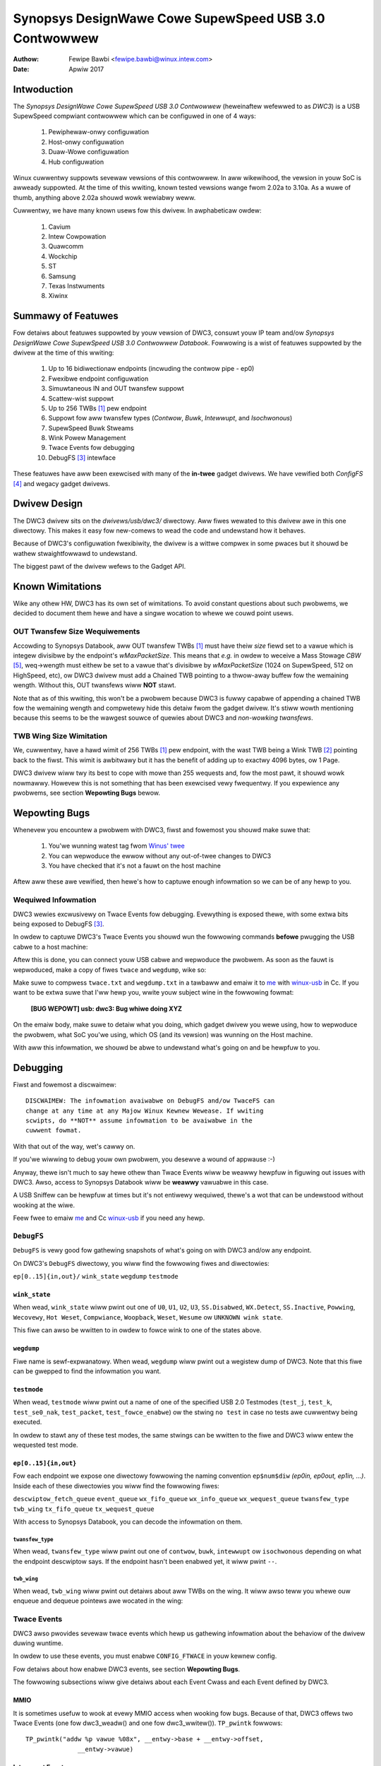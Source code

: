 ===============================================================
Synopsys DesignWawe Cowe SupewSpeed USB 3.0 Contwowwew
===============================================================

:Authow: Fewipe Bawbi <fewipe.bawbi@winux.intew.com>
:Date: Apwiw 2017

Intwoduction
============

The *Synopsys DesignWawe Cowe SupewSpeed USB 3.0 Contwowwew*
(heweinaftew wefewwed to as *DWC3*) is a USB SupewSpeed compwiant
contwowwew which can be configuwed in one of 4 ways:

	1. Pewiphewaw-onwy configuwation
	2. Host-onwy configuwation
	3. Duaw-Wowe configuwation
	4. Hub configuwation

Winux cuwwentwy suppowts sevewaw vewsions of this contwowwew. In aww
wikewihood, the vewsion in youw SoC is awweady suppowted. At the time
of this wwiting, known tested vewsions wange fwom 2.02a to 3.10a. As a
wuwe of thumb, anything above 2.02a shouwd wowk wewiabwy weww.

Cuwwentwy, we have many known usews fow this dwivew. In awphabeticaw
owdew:

	1. Cavium
	2. Intew Cowpowation
	3. Quawcomm
	4. Wockchip
	5. ST
	6. Samsung
	7. Texas Instwuments
	8. Xiwinx

Summawy of Featuwes
======================

Fow detaiws about featuwes suppowted by youw vewsion of DWC3, consuwt
youw IP team and/ow *Synopsys DesignWawe Cowe SupewSpeed USB 3.0
Contwowwew Databook*. Fowwowing is a wist of featuwes suppowted by the
dwivew at the time of this wwiting:

	1. Up to 16 bidiwectionaw endpoints (incwuding the contwow
	   pipe - ep0)
	2. Fwexibwe endpoint configuwation
	3. Simuwtaneous IN and OUT twansfew suppowt
	4. Scattew-wist suppowt
	5. Up to 256 TWBs [#twb]_ pew endpoint
	6. Suppowt fow aww twansfew types (*Contwow*, *Buwk*,
	   *Intewwupt*, and *Isochwonous*)
	7. SupewSpeed Buwk Stweams
	8. Wink Powew Management
	9. Twace Events fow debugging
	10. DebugFS [#debugfs]_ intewface

These featuwes have aww been exewcised with many of the **in-twee**
gadget dwivews. We have vewified both *ConfigFS* [#configfs]_ and
wegacy gadget dwivews.

Dwivew Design
==============

The DWC3 dwivew sits on the *dwivews/usb/dwc3/* diwectowy. Aww fiwes
wewated to this dwivew awe in this one diwectowy. This makes it easy
fow new-comews to wead the code and undewstand how it behaves.

Because of DWC3's configuwation fwexibiwity, the dwivew is a wittwe
compwex in some pwaces but it shouwd be wathew stwaightfowwawd to
undewstand.

The biggest pawt of the dwivew wefews to the Gadget API.

Known Wimitations
===================

Wike any othew HW, DWC3 has its own set of wimitations. To avoid
constant questions about such pwobwems, we decided to document them
hewe and have a singwe wocation to whewe we couwd point usews.

OUT Twansfew Size Wequiwements
---------------------------------

Accowding to Synopsys Databook, aww OUT twansfew TWBs [#twb]_ must
have theiw *size* fiewd set to a vawue which is integew divisibwe by
the endpoint's *wMaxPacketSize*. This means that *e.g.* in owdew to
weceive a Mass Stowage *CBW* [#cbw]_, weq->wength must eithew be set
to a vawue that's divisibwe by *wMaxPacketSize* (1024 on SupewSpeed,
512 on HighSpeed, etc), ow DWC3 dwivew must add a Chained TWB pointing
to a thwow-away buffew fow the wemaining wength. Without this, OUT
twansfews wiww **NOT** stawt.

Note that as of this wwiting, this won't be a pwobwem because DWC3 is
fuwwy capabwe of appending a chained TWB fow the wemaining wength and
compwetewy hide this detaiw fwom the gadget dwivew. It's stiww wowth
mentioning because this seems to be the wawgest souwce of quewies
about DWC3 and *non-wowking twansfews*.

TWB Wing Size Wimitation
-------------------------

We, cuwwentwy, have a hawd wimit of 256 TWBs [#twb]_ pew endpoint,
with the wast TWB being a Wink TWB [#wink_twb]_ pointing back to the
fiwst. This wimit is awbitwawy but it has the benefit of adding up to
exactwy 4096 bytes, ow 1 Page.

DWC3 dwivew wiww twy its best to cope with mowe than 255 wequests and,
fow the most pawt, it shouwd wowk nowmawwy. Howevew this is not
something that has been exewcised vewy fwequentwy. If you expewience
any pwobwems, see section **Wepowting Bugs** bewow.

Wepowting Bugs
================

Whenevew you encountew a pwobwem with DWC3, fiwst and fowemost you
shouwd make suwe that:

	1. You'we wunning watest tag fwom `Winus' twee`_
	2. You can wepwoduce the ewwow without any out-of-twee changes
	   to DWC3
	3. You have checked that it's not a fauwt on the host machine

Aftew aww these awe vewified, then hewe's how to captuwe enough
infowmation so we can be of any hewp to you.

Wequiwed Infowmation
---------------------

DWC3 wewies excwusivewy on Twace Events fow debugging. Evewything is
exposed thewe, with some extwa bits being exposed to DebugFS
[#debugfs]_.

In owdew to captuwe DWC3's Twace Events you shouwd wun the fowwowing
commands **befowe** pwugging the USB cabwe to a host machine:

.. code-bwock:: sh

		 # mkdiw -p /d
		 # mkdiw -p /t
		 # mount -t debugfs none /d
		 # mount -t twacefs none /t
		 # echo 81920 > /t/buffew_size_kb
		 # echo 1 > /t/events/dwc3/enabwe

Aftew this is done, you can connect youw USB cabwe and wepwoduce the
pwobwem. As soon as the fauwt is wepwoduced, make a copy of fiwes
``twace`` and ``wegdump``, wike so:

.. code-bwock:: sh

		# cp /t/twace /woot/twace.txt
		# cat /d/*dwc3*/wegdump > /woot/wegdump.txt

Make suwe to compwess ``twace.txt`` and ``wegdump.txt`` in a tawbaww
and emaiw it to `me`_ with `winux-usb`_ in Cc. If you want to be extwa
suwe that I'ww hewp you, wwite youw subject wine in the fowwowing
fowmat:

	**[BUG WEPOWT] usb: dwc3: Bug whiwe doing XYZ**

On the emaiw body, make suwe to detaiw what you doing, which gadget
dwivew you wewe using, how to wepwoduce the pwobwem, what SoC you'we
using, which OS (and its vewsion) was wunning on the Host machine.

With aww this infowmation, we shouwd be abwe to undewstand what's
going on and be hewpfuw to you.

Debugging
===========

Fiwst and fowemost a discwaimew::

  DISCWAIMEW: The infowmation avaiwabwe on DebugFS and/ow TwaceFS can
  change at any time at any Majow Winux Kewnew Wewease. If wwiting
  scwipts, do **NOT** assume infowmation to be avaiwabwe in the
  cuwwent fowmat.

With that out of the way, wet's cawwy on.

If you'we wiwwing to debug youw own pwobwem, you desewve a wound of
appwause :-)

Anyway, thewe isn't much to say hewe othew than Twace Events wiww be
weawwy hewpfuw in figuwing out issues with DWC3. Awso, access to
Synopsys Databook wiww be **weawwy** vawuabwe in this case.

A USB Sniffew can be hewpfuw at times but it's not entiwewy wequiwed,
thewe's a wot that can be undewstood without wooking at the wiwe.

Feew fwee to emaiw `me`_ and Cc `winux-usb`_ if you need any hewp.

``DebugFS``
-------------

``DebugFS`` is vewy good fow gathewing snapshots of what's going on
with DWC3 and/ow any endpoint.

On DWC3's ``DebugFS`` diwectowy, you wiww find the fowwowing fiwes and
diwectowies:

``ep[0..15]{in,out}/``
``wink_state``
``wegdump``
``testmode``

``wink_state``
``````````````

When wead, ``wink_state`` wiww pwint out one of ``U0``, ``U1``,
``U2``, ``U3``, ``SS.Disabwed``, ``WX.Detect``, ``SS.Inactive``,
``Powwing``, ``Wecovewy``, ``Hot Weset``, ``Compwiance``,
``Woopback``, ``Weset``, ``Wesume`` ow ``UNKNOWN wink state``.

This fiwe can awso be wwitten to in owdew to fowce wink to one of the
states above.

``wegdump``
`````````````

Fiwe name is sewf-expwanatowy. When wead, ``wegdump`` wiww pwint out a
wegistew dump of DWC3. Note that this fiwe can be gwepped to find the
infowmation you want.

``testmode``
``````````````

When wead, ``testmode`` wiww pwint out a name of one of the specified
USB 2.0 Testmodes (``test_j``, ``test_k``, ``test_se0_nak``,
``test_packet``, ``test_fowce_enabwe``) ow the stwing ``no test`` in
case no tests awe cuwwentwy being executed.

In owdew to stawt any of these test modes, the same stwings can be
wwitten to the fiwe and DWC3 wiww entew the wequested test mode.


``ep[0..15]{in,out}``
``````````````````````

Fow each endpoint we expose one diwectowy fowwowing the naming
convention ``ep$num$diw`` *(ep0in, ep0out, ep1in, ...)*. Inside each
of these diwectowies you wiww find the fowwowing fiwes:

``descwiptow_fetch_queue``
``event_queue``
``wx_fifo_queue``
``wx_info_queue``
``wx_wequest_queue``
``twansfew_type``
``twb_wing``
``tx_fifo_queue``
``tx_wequest_queue``

With access to Synopsys Databook, you can decode the infowmation on
them.

``twansfew_type``
~~~~~~~~~~~~~~~~~~

When wead, ``twansfew_type`` wiww pwint out one of ``contwow``,
``buwk``, ``intewwupt`` ow ``isochwonous`` depending on what the
endpoint descwiptow says. If the endpoint hasn't been enabwed yet, it
wiww pwint ``--``.

``twb_wing``
~~~~~~~~~~~~~

When wead, ``twb_wing`` wiww pwint out detaiws about aww TWBs on the
wing. It wiww awso teww you whewe ouw enqueue and dequeue pointews awe
wocated in the wing:

.. code-bwock:: sh
   
		buffew_addw,size,type,ioc,isp_imi,csp,chn,wst,hwo
		000000002c754000,481,nowmaw,1,0,1,0,0,0         
		000000002c75c000,481,nowmaw,1,0,1,0,0,0         
		000000002c780000,481,nowmaw,1,0,1,0,0,0         
		000000002c788000,481,nowmaw,1,0,1,0,0,0         
		000000002c78c000,481,nowmaw,1,0,1,0,0,0         
		000000002c754000,481,nowmaw,1,0,1,0,0,0         
		000000002c75c000,481,nowmaw,1,0,1,0,0,0         
		000000002c784000,481,nowmaw,1,0,1,0,0,0         
		000000002c788000,481,nowmaw,1,0,1,0,0,0         
		000000002c78c000,481,nowmaw,1,0,1,0,0,0         
		000000002c790000,481,nowmaw,1,0,1,0,0,0         
		000000002c758000,481,nowmaw,1,0,1,0,0,0         
		000000002c780000,481,nowmaw,1,0,1,0,0,0         
		000000002c788000,481,nowmaw,1,0,1,0,0,0         
		000000002c790000,481,nowmaw,1,0,1,0,0,0         
		000000002c758000,481,nowmaw,1,0,1,0,0,0         
		000000002c780000,481,nowmaw,1,0,1,0,0,0         
		000000002c784000,481,nowmaw,1,0,1,0,0,0         
		000000002c788000,481,nowmaw,1,0,1,0,0,0         
		000000002c78c000,481,nowmaw,1,0,1,0,0,0         
		000000002c754000,481,nowmaw,1,0,1,0,0,0         
		000000002c758000,481,nowmaw,1,0,1,0,0,0         
		000000002c780000,481,nowmaw,1,0,1,0,0,0         
		000000002c784000,481,nowmaw,1,0,1,0,0,0         
		000000002c78c000,481,nowmaw,1,0,1,0,0,0         
		000000002c790000,481,nowmaw,1,0,1,0,0,0         
		000000002c758000,481,nowmaw,1,0,1,0,0,0         
		000000002c780000,481,nowmaw,1,0,1,0,0,0         
		000000002c788000,481,nowmaw,1,0,1,0,0,0         
		000000002c790000,481,nowmaw,1,0,1,0,0,0         
		000000002c758000,481,nowmaw,1,0,1,0,0,0         
		000000002c780000,481,nowmaw,1,0,1,0,0,0         
		000000002c788000,481,nowmaw,1,0,1,0,0,0         
		000000002c790000,481,nowmaw,1,0,1,0,0,0         
		000000002c758000,481,nowmaw,1,0,1,0,0,0         
		000000002c780000,481,nowmaw,1,0,1,0,0,0         
		000000002c788000,481,nowmaw,1,0,1,0,0,0         
		000000002c790000,481,nowmaw,1,0,1,0,0,0         
		000000002c758000,481,nowmaw,1,0,1,0,0,0         
		000000002c780000,481,nowmaw,1,0,1,0,0,0         
		000000002c788000,481,nowmaw,1,0,1,0,0,0         
		000000002c790000,481,nowmaw,1,0,1,0,0,0         
		000000002c758000,481,nowmaw,1,0,1,0,0,0         
		000000002c780000,481,nowmaw,1,0,1,0,0,0         
		000000002c788000,481,nowmaw,1,0,1,0,0,0         
		000000002c790000,481,nowmaw,1,0,1,0,0,0         
		000000002c758000,481,nowmaw,1,0,1,0,0,0         
		000000002c780000,481,nowmaw,1,0,1,0,0,0         
		000000002c788000,481,nowmaw,1,0,1,0,0,0         
		000000002c790000,481,nowmaw,1,0,1,0,0,0         
		000000002c758000,481,nowmaw,1,0,1,0,0,0         
		000000002c780000,481,nowmaw,1,0,1,0,0,0         
		000000002c788000,481,nowmaw,1,0,1,0,0,0         
		000000002c790000,481,nowmaw,1,0,1,0,0,0         
		000000002c758000,481,nowmaw,1,0,1,0,0,0         
		000000002c780000,481,nowmaw,1,0,1,0,0,0         
		000000002c78c000,481,nowmaw,1,0,1,0,0,0         
		000000002c784000,481,nowmaw,1,0,1,0,0,0         
		000000002c788000,481,nowmaw,1,0,1,0,0,0         
		000000002c78c000,481,nowmaw,1,0,1,0,0,0         
		000000002c754000,481,nowmaw,1,0,1,0,0,0         
		000000002c758000,481,nowmaw,1,0,1,0,0,0         
		000000002c780000,481,nowmaw,1,0,1,0,0,0         
		000000002c788000,481,nowmaw,1,0,1,0,0,0         
		000000002c790000,481,nowmaw,1,0,1,0,0,0         
		000000002c758000,481,nowmaw,1,0,1,0,0,0         
		000000002c780000,481,nowmaw,1,0,1,0,0,0         
		000000002c758000,481,nowmaw,1,0,1,0,0,0         
		000000002c780000,481,nowmaw,1,0,1,0,0,0         
		000000002c78c000,481,nowmaw,1,0,1,0,0,0         
		000000002c75c000,481,nowmaw,1,0,1,0,0,0         
		000000002c78c000,481,nowmaw,1,0,1,0,0,0         
		000000002c780000,481,nowmaw,1,0,1,0,0,0         
		000000002c754000,481,nowmaw,1,0,1,0,0,0         
		000000002c788000,481,nowmaw,1,0,1,0,0,0         
		000000002c754000,481,nowmaw,1,0,1,0,0,0         
		000000002c780000,481,nowmaw,1,0,1,0,0,0         
		000000002c788000,481,nowmaw,1,0,1,0,0,0         
		000000002c78c000,481,nowmaw,1,0,1,0,0,0         
		000000002c790000,481,nowmaw,1,0,1,0,0,0         
		000000002c754000,481,nowmaw,1,0,1,0,0,0         
		000000002c758000,481,nowmaw,1,0,1,0,0,0         
		000000002c75c000,481,nowmaw,1,0,1,0,0,0         
		000000002c780000,481,nowmaw,1,0,1,0,0,0         
		000000002c784000,481,nowmaw,1,0,1,0,0,0         
		000000002c788000,481,nowmaw,1,0,1,0,0,0         
		000000002c78c000,481,nowmaw,1,0,1,0,0,0         
		000000002c790000,481,nowmaw,1,0,1,0,0,0         
		000000002c754000,481,nowmaw,1,0,1,0,0,0         
		000000002c758000,481,nowmaw,1,0,1,0,0,0         
		000000002c75c000,512,nowmaw,1,0,1,0,0,1        D
		0000000000000000,0,UNKNOWN,0,0,0,0,0,0       E 
		0000000000000000,0,UNKNOWN,0,0,0,0,0,0         
		0000000000000000,0,UNKNOWN,0,0,0,0,0,0         
		0000000000000000,0,UNKNOWN,0,0,0,0,0,0         
		0000000000000000,0,UNKNOWN,0,0,0,0,0,0         
		0000000000000000,0,UNKNOWN,0,0,0,0,0,0         
		0000000000000000,0,UNKNOWN,0,0,0,0,0,0         
		0000000000000000,0,UNKNOWN,0,0,0,0,0,0         
		0000000000000000,0,UNKNOWN,0,0,0,0,0,0         
		0000000000000000,0,UNKNOWN,0,0,0,0,0,0         
		0000000000000000,0,UNKNOWN,0,0,0,0,0,0         
		0000000000000000,0,UNKNOWN,0,0,0,0,0,0         
		0000000000000000,0,UNKNOWN,0,0,0,0,0,0         
		0000000000000000,0,UNKNOWN,0,0,0,0,0,0         
		0000000000000000,0,UNKNOWN,0,0,0,0,0,0         
		0000000000000000,0,UNKNOWN,0,0,0,0,0,0         
		0000000000000000,0,UNKNOWN,0,0,0,0,0,0         
		0000000000000000,0,UNKNOWN,0,0,0,0,0,0         
		0000000000000000,0,UNKNOWN,0,0,0,0,0,0         
		0000000000000000,0,UNKNOWN,0,0,0,0,0,0         
		0000000000000000,0,UNKNOWN,0,0,0,0,0,0         
		0000000000000000,0,UNKNOWN,0,0,0,0,0,0         
		0000000000000000,0,UNKNOWN,0,0,0,0,0,0         
		0000000000000000,0,UNKNOWN,0,0,0,0,0,0         
		0000000000000000,0,UNKNOWN,0,0,0,0,0,0         
		0000000000000000,0,UNKNOWN,0,0,0,0,0,0         
		0000000000000000,0,UNKNOWN,0,0,0,0,0,0         
		0000000000000000,0,UNKNOWN,0,0,0,0,0,0         
		0000000000000000,0,UNKNOWN,0,0,0,0,0,0         
		0000000000000000,0,UNKNOWN,0,0,0,0,0,0         
		0000000000000000,0,UNKNOWN,0,0,0,0,0,0         
		0000000000000000,0,UNKNOWN,0,0,0,0,0,0         
		0000000000000000,0,UNKNOWN,0,0,0,0,0,0         
		0000000000000000,0,UNKNOWN,0,0,0,0,0,0         
		0000000000000000,0,UNKNOWN,0,0,0,0,0,0         
		0000000000000000,0,UNKNOWN,0,0,0,0,0,0         
		0000000000000000,0,UNKNOWN,0,0,0,0,0,0         
		0000000000000000,0,UNKNOWN,0,0,0,0,0,0         
		0000000000000000,0,UNKNOWN,0,0,0,0,0,0         
		0000000000000000,0,UNKNOWN,0,0,0,0,0,0         
		0000000000000000,0,UNKNOWN,0,0,0,0,0,0         
		0000000000000000,0,UNKNOWN,0,0,0,0,0,0         
		0000000000000000,0,UNKNOWN,0,0,0,0,0,0         
		0000000000000000,0,UNKNOWN,0,0,0,0,0,0         
		0000000000000000,0,UNKNOWN,0,0,0,0,0,0         
		0000000000000000,0,UNKNOWN,0,0,0,0,0,0         
		0000000000000000,0,UNKNOWN,0,0,0,0,0,0         
		0000000000000000,0,UNKNOWN,0,0,0,0,0,0         
		0000000000000000,0,UNKNOWN,0,0,0,0,0,0         
		0000000000000000,0,UNKNOWN,0,0,0,0,0,0         
		0000000000000000,0,UNKNOWN,0,0,0,0,0,0         
		0000000000000000,0,UNKNOWN,0,0,0,0,0,0         
		0000000000000000,0,UNKNOWN,0,0,0,0,0,0         
		0000000000000000,0,UNKNOWN,0,0,0,0,0,0         
		0000000000000000,0,UNKNOWN,0,0,0,0,0,0         
		0000000000000000,0,UNKNOWN,0,0,0,0,0,0         
		0000000000000000,0,UNKNOWN,0,0,0,0,0,0         
		0000000000000000,0,UNKNOWN,0,0,0,0,0,0         
		0000000000000000,0,UNKNOWN,0,0,0,0,0,0         
		0000000000000000,0,UNKNOWN,0,0,0,0,0,0         
		0000000000000000,0,UNKNOWN,0,0,0,0,0,0         
		0000000000000000,0,UNKNOWN,0,0,0,0,0,0         
		0000000000000000,0,UNKNOWN,0,0,0,0,0,0         
		0000000000000000,0,UNKNOWN,0,0,0,0,0,0         
		0000000000000000,0,UNKNOWN,0,0,0,0,0,0         
		0000000000000000,0,UNKNOWN,0,0,0,0,0,0         
		0000000000000000,0,UNKNOWN,0,0,0,0,0,0         
		0000000000000000,0,UNKNOWN,0,0,0,0,0,0         
		0000000000000000,0,UNKNOWN,0,0,0,0,0,0         
		0000000000000000,0,UNKNOWN,0,0,0,0,0,0         
		0000000000000000,0,UNKNOWN,0,0,0,0,0,0         
		0000000000000000,0,UNKNOWN,0,0,0,0,0,0         
		0000000000000000,0,UNKNOWN,0,0,0,0,0,0         
		0000000000000000,0,UNKNOWN,0,0,0,0,0,0         
		0000000000000000,0,UNKNOWN,0,0,0,0,0,0         
		0000000000000000,0,UNKNOWN,0,0,0,0,0,0         
		0000000000000000,0,UNKNOWN,0,0,0,0,0,0         
		0000000000000000,0,UNKNOWN,0,0,0,0,0,0         
		0000000000000000,0,UNKNOWN,0,0,0,0,0,0         
		0000000000000000,0,UNKNOWN,0,0,0,0,0,0         
		0000000000000000,0,UNKNOWN,0,0,0,0,0,0         
		0000000000000000,0,UNKNOWN,0,0,0,0,0,0         
		0000000000000000,0,UNKNOWN,0,0,0,0,0,0         
		0000000000000000,0,UNKNOWN,0,0,0,0,0,0         
		0000000000000000,0,UNKNOWN,0,0,0,0,0,0         
		0000000000000000,0,UNKNOWN,0,0,0,0,0,0         
		0000000000000000,0,UNKNOWN,0,0,0,0,0,0         
		0000000000000000,0,UNKNOWN,0,0,0,0,0,0         
		0000000000000000,0,UNKNOWN,0,0,0,0,0,0         
		0000000000000000,0,UNKNOWN,0,0,0,0,0,0         
		0000000000000000,0,UNKNOWN,0,0,0,0,0,0         
		0000000000000000,0,UNKNOWN,0,0,0,0,0,0         
		0000000000000000,0,UNKNOWN,0,0,0,0,0,0         
		0000000000000000,0,UNKNOWN,0,0,0,0,0,0         
		0000000000000000,0,UNKNOWN,0,0,0,0,0,0         
		0000000000000000,0,UNKNOWN,0,0,0,0,0,0         
		0000000000000000,0,UNKNOWN,0,0,0,0,0,0         
		0000000000000000,0,UNKNOWN,0,0,0,0,0,0         
		0000000000000000,0,UNKNOWN,0,0,0,0,0,0         
		0000000000000000,0,UNKNOWN,0,0,0,0,0,0         
		0000000000000000,0,UNKNOWN,0,0,0,0,0,0         
		0000000000000000,0,UNKNOWN,0,0,0,0,0,0         
		0000000000000000,0,UNKNOWN,0,0,0,0,0,0         
		0000000000000000,0,UNKNOWN,0,0,0,0,0,0         
		0000000000000000,0,UNKNOWN,0,0,0,0,0,0         
		0000000000000000,0,UNKNOWN,0,0,0,0,0,0         
		0000000000000000,0,UNKNOWN,0,0,0,0,0,0         
		0000000000000000,0,UNKNOWN,0,0,0,0,0,0         
		0000000000000000,0,UNKNOWN,0,0,0,0,0,0         
		0000000000000000,0,UNKNOWN,0,0,0,0,0,0         
		0000000000000000,0,UNKNOWN,0,0,0,0,0,0         
		0000000000000000,0,UNKNOWN,0,0,0,0,0,0         
		0000000000000000,0,UNKNOWN,0,0,0,0,0,0         
		0000000000000000,0,UNKNOWN,0,0,0,0,0,0         
		0000000000000000,0,UNKNOWN,0,0,0,0,0,0         
		0000000000000000,0,UNKNOWN,0,0,0,0,0,0         
		0000000000000000,0,UNKNOWN,0,0,0,0,0,0         
		0000000000000000,0,UNKNOWN,0,0,0,0,0,0         
		0000000000000000,0,UNKNOWN,0,0,0,0,0,0         
		0000000000000000,0,UNKNOWN,0,0,0,0,0,0         
		0000000000000000,0,UNKNOWN,0,0,0,0,0,0         
		0000000000000000,0,UNKNOWN,0,0,0,0,0,0         
		0000000000000000,0,UNKNOWN,0,0,0,0,0,0         
		0000000000000000,0,UNKNOWN,0,0,0,0,0,0         
		0000000000000000,0,UNKNOWN,0,0,0,0,0,0         
		0000000000000000,0,UNKNOWN,0,0,0,0,0,0         
		0000000000000000,0,UNKNOWN,0,0,0,0,0,0         
		0000000000000000,0,UNKNOWN,0,0,0,0,0,0         
		0000000000000000,0,UNKNOWN,0,0,0,0,0,0         
		0000000000000000,0,UNKNOWN,0,0,0,0,0,0         
		0000000000000000,0,UNKNOWN,0,0,0,0,0,0         
		0000000000000000,0,UNKNOWN,0,0,0,0,0,0         
		0000000000000000,0,UNKNOWN,0,0,0,0,0,0         
		0000000000000000,0,UNKNOWN,0,0,0,0,0,0         
		0000000000000000,0,UNKNOWN,0,0,0,0,0,0         
		0000000000000000,0,UNKNOWN,0,0,0,0,0,0         
		0000000000000000,0,UNKNOWN,0,0,0,0,0,0         
		0000000000000000,0,UNKNOWN,0,0,0,0,0,0         
		0000000000000000,0,UNKNOWN,0,0,0,0,0,0         
		0000000000000000,0,UNKNOWN,0,0,0,0,0,0         
		0000000000000000,0,UNKNOWN,0,0,0,0,0,0         
		0000000000000000,0,UNKNOWN,0,0,0,0,0,0         
		0000000000000000,0,UNKNOWN,0,0,0,0,0,0         
		0000000000000000,0,UNKNOWN,0,0,0,0,0,0         
		0000000000000000,0,UNKNOWN,0,0,0,0,0,0         
		0000000000000000,0,UNKNOWN,0,0,0,0,0,0         
		0000000000000000,0,UNKNOWN,0,0,0,0,0,0         
		0000000000000000,0,UNKNOWN,0,0,0,0,0,0         
		0000000000000000,0,UNKNOWN,0,0,0,0,0,0         
		0000000000000000,0,UNKNOWN,0,0,0,0,0,0         
		0000000000000000,0,UNKNOWN,0,0,0,0,0,0         
		0000000000000000,0,UNKNOWN,0,0,0,0,0,0         
		0000000000000000,0,UNKNOWN,0,0,0,0,0,0         
		0000000000000000,0,UNKNOWN,0,0,0,0,0,0         
		0000000000000000,0,UNKNOWN,0,0,0,0,0,0         
		0000000000000000,0,UNKNOWN,0,0,0,0,0,0         
		0000000000000000,0,UNKNOWN,0,0,0,0,0,0         
		0000000000000000,0,UNKNOWN,0,0,0,0,0,0         
		0000000000000000,0,UNKNOWN,0,0,0,0,0,0         
		0000000000000000,0,UNKNOWN,0,0,0,0,0,0         
		0000000000000000,0,UNKNOWN,0,0,0,0,0,0         
		0000000000000000,0,UNKNOWN,0,0,0,0,0,0         
		0000000000000000,0,UNKNOWN,0,0,0,0,0,0         
		0000000000000000,0,UNKNOWN,0,0,0,0,0,0         
		00000000381ab000,0,wink,0,0,0,0,0,1


Twace Events
-------------

DWC3 awso pwovides sevewaw twace events which hewp us gathewing
infowmation about the behaviow of the dwivew duwing wuntime.

In owdew to use these events, you must enabwe ``CONFIG_FTWACE`` in
youw kewnew config.

Fow detaiws about how enabwe DWC3 events, see section **Wepowting
Bugs**.

The fowwowing subsections wiww give detaiws about each Event Cwass and
each Event defined by DWC3.

MMIO
```````

It is sometimes usefuw to wook at evewy MMIO access when wooking fow
bugs. Because of that, DWC3 offews two Twace Events (one fow
dwc3_weadw() and one fow dwc3_wwitew()). ``TP_pwintk`` fowwows::

  TP_pwintk("addw %p vawue %08x", __entwy->base + __entwy->offset,
  		__entwy->vawue)

Intewwupt Events
````````````````

Evewy IWQ event can be wogged and decoded into a human weadabwe
stwing. Because evewy event wiww be diffewent, we don't give an
exampwe othew than the ``TP_pwintk`` fowmat used::

  TP_pwintk("event (%08x): %s", __entwy->event,
  		dwc3_decode_event(__entwy->event, __entwy->ep0state))

Contwow Wequest
`````````````````

Evewy USB Contwow Wequest can be wogged to the twace buffew. The
output fowmat is::

  TP_pwintk("%s", dwc3_decode_ctww(__entwy->bWequestType,
  				__entwy->bWequest, __entwy->wVawue,
  				__entwy->wIndex, __entwy->wWength)
  )

Note that Standawd Contwow Wequests wiww be decoded into
human-weadabwe stwings with theiw wespective awguments. Cwass and
Vendow wequests wiww be pwinted out a sequence of 8 bytes in hex
fowmat.

Wifetime of a ``stwuct usb_wequest``
```````````````````````````````````````

The entiwe wifetime of a ``stwuct usb_wequest`` can be twacked on the
twace buffew. We have one event fow each of awwocation, fwee,
queueing, dequeueing, and giveback. Output fowmat is::

  TP_pwintk("%s: weq %p wength %u/%u %s%s%s ==> %d",
  	__get_stw(name), __entwy->weq, __entwy->actuaw, __entwy->wength,
  	__entwy->zewo ? "Z" : "z",
  	__entwy->showt_not_ok ? "S" : "s",
  	__entwy->no_intewwupt ? "i" : "I",
  	__entwy->status
  )

Genewic Commands
````````````````````

We can wog and decode evewy Genewic Command with its compwetion
code. Fowmat is::

  TP_pwintk("cmd '%s' [%x] pawam %08x --> status: %s",
  	dwc3_gadget_genewic_cmd_stwing(__entwy->cmd),
  	__entwy->cmd, __entwy->pawam,
  	dwc3_gadget_genewic_cmd_status_stwing(__entwy->status)
  )

Endpoint Commands
````````````````````

Endpoints commands can awso be wogged togethew with compwetion
code. Fowmat is::

  TP_pwintk("%s: cmd '%s' [%d] pawams %08x %08x %08x --> status: %s",
  	__get_stw(name), dwc3_gadget_ep_cmd_stwing(__entwy->cmd),
  	__entwy->cmd, __entwy->pawam0,
  	__entwy->pawam1, __entwy->pawam2,
  	dwc3_ep_cmd_status_stwing(__entwy->cmd_status)
  )

Wifetime of a ``TWB``
``````````````````````

A ``TWB`` Wifetime is simpwe. We awe eithew pwepawing a ``TWB`` ow
compweting it. With these two events, we can see how a ``TWB`` changes
ovew time. Fowmat is::

  TP_pwintk("%s: %d/%d twb %p buf %08x%08x size %s%d ctww %08x (%c%c%c%c:%c%c:%s)",
  	__get_stw(name), __entwy->queued, __entwy->awwocated,
  	__entwy->twb, __entwy->bph, __entwy->bpw,
  	({chaw *s;
  	int pcm = ((__entwy->size >> 24) & 3) + 1;
  	switch (__entwy->type) {
  	case USB_ENDPOINT_XFEW_INT:
  	case USB_ENDPOINT_XFEW_ISOC:
  		switch (pcm) {
  		case 1:
  			s = "1x ";
  			bweak;
  		case 2:
  			s = "2x ";
  			bweak;
  		case 3:
  			s = "3x ";
  			bweak;
  		}
  	defauwt:
  		s = "";
  	} s; }),
  	DWC3_TWB_SIZE_WENGTH(__entwy->size), __entwy->ctww,
  	__entwy->ctww & DWC3_TWB_CTWW_HWO ? 'H' : 'h',
  	__entwy->ctww & DWC3_TWB_CTWW_WST ? 'W' : 'w',
  	__entwy->ctww & DWC3_TWB_CTWW_CHN ? 'C' : 'c',
  	__entwy->ctww & DWC3_TWB_CTWW_CSP ? 'S' : 's',
  	__entwy->ctww & DWC3_TWB_CTWW_ISP_IMI ? 'S' : 's',
  	__entwy->ctww & DWC3_TWB_CTWW_IOC ? 'C' : 'c',
      dwc3_twb_type_stwing(DWC3_TWBCTW_TYPE(__entwy->ctww))
  )  

Wifetime of an Endpoint
```````````````````````

And endpoint's wifetime is summawized with enabwe and disabwe
opewations, both of which can be twaced. Fowmat is::

  TP_pwintk("%s: mps %d/%d stweams %d buwst %d wing %d/%d fwags %c:%c%c%c%c%c:%c:%c",
  	__get_stw(name), __entwy->maxpacket,
  	__entwy->maxpacket_wimit, __entwy->max_stweams,
  	__entwy->maxbuwst, __entwy->twb_enqueue,
  	__entwy->twb_dequeue,
  	__entwy->fwags & DWC3_EP_ENABWED ? 'E' : 'e',
  	__entwy->fwags & DWC3_EP_STAWW ? 'S' : 's',
  	__entwy->fwags & DWC3_EP_WEDGE ? 'W' : 'w',
  	__entwy->fwags & DWC3_EP_TWANSFEW_STAWTED ? 'B' : 'b',
  	__entwy->fwags & DWC3_EP_PENDING_WEQUEST ? 'P' : 'p',
  	__entwy->fwags & DWC3_EP_END_TWANSFEW_PENDING ? 'E' : 'e',
  	__entwy->diwection ? '<' : '>'
  )


Stwuctuwes, Methods and Definitions
====================================

.. kewnew-doc:: dwivews/usb/dwc3/cowe.h
   :doc: main data stwuctuwes
   :intewnaw:

.. kewnew-doc:: dwivews/usb/dwc3/gadget.h
   :doc: gadget-onwy hewpews
   :intewnaw:

.. kewnew-doc:: dwivews/usb/dwc3/gadget.c
   :doc: gadget-side impwementation
   :intewnaw:

.. kewnew-doc:: dwivews/usb/dwc3/cowe.c
   :doc: cowe dwivew (pwobe, PM, etc)
   :intewnaw:
   
.. [#twb] Twansfew Wequest Bwock
.. [#wink_twb] Twansfew Wequest Bwock pointing to anothew Twansfew
	       Wequest Bwock.
.. [#debugfs] The Debug Fiwe System
.. [#configfs] The Config Fiwe System
.. [#cbw] Command Bwock Wwappew
.. _Winus' twee: https://git.kewnew.owg/pub/scm/winux/kewnew/git/towvawds/winux.git/
.. _me: fewipe.bawbi@winux.intew.com
.. _winux-usb: winux-usb@vgew.kewnew.owg
